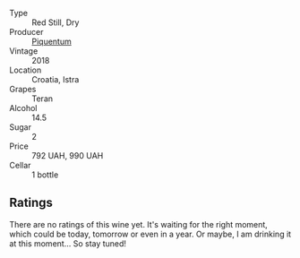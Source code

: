#+attr_html: :class wine-main-image
[[file:/images/86/783d66-c9b9-41ca-95e1-f2d214198157/2022-10-19-11-56-01-IMG-2845.webp]]

- Type :: Red Still, Dry
- Producer :: [[barberry:/producers/fd22ffa3-3676-40c5-bd3e-c85f92e17869][Piquentum]]
- Vintage :: 2018
- Location :: Croatia, Istra
- Grapes :: Teran
- Alcohol :: 14.5
- Sugar :: 2
- Price :: 792 UAH, 990 UAH
- Cellar :: 1 bottle

** Ratings

There are no ratings of this wine yet. It's waiting for the right moment, which could be today, tomorrow or even in a year. Or maybe, I am drinking it at this moment... So stay tuned!

